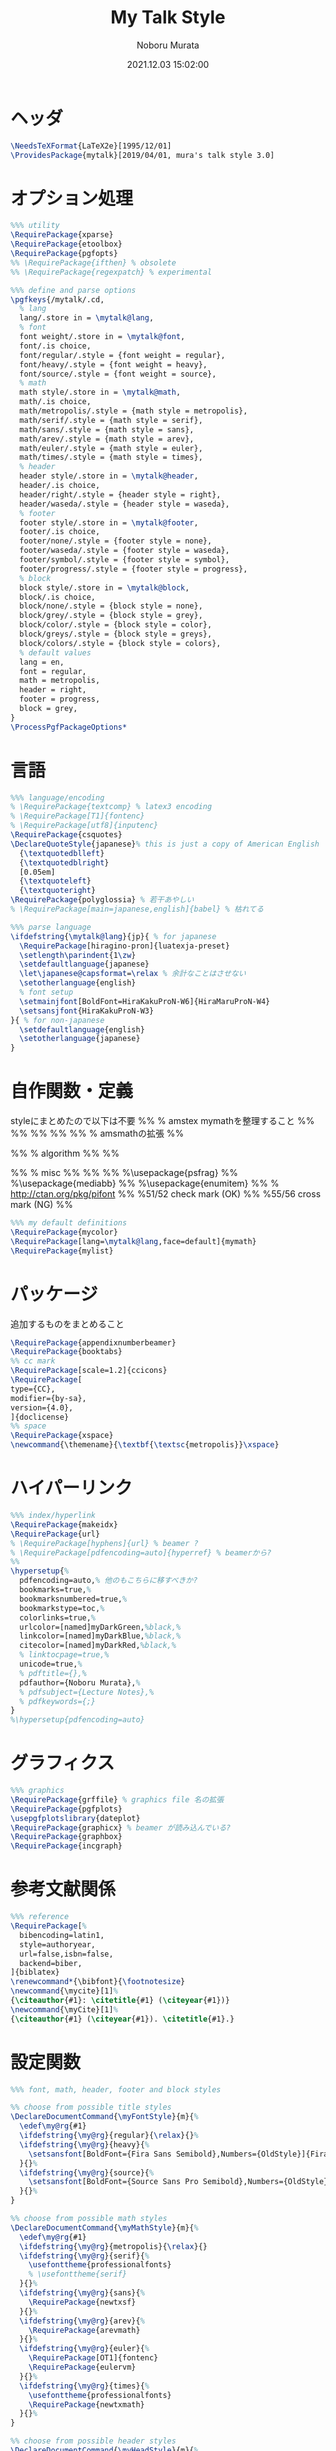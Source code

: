 #+TITLE: My Talk Style
#+AUTHOR: Noboru Murata
#+EMAIL: noboru.murata@gmail.com
#+DATE: 2021.12.03 15:02:00
#+STARTUP: hidestars content
#+OPTIONS: date:t H:4 num:nil toc:nil \n:nil
#+OPTIONS: @:t ::t |:t ^:t -:t f:t *:t TeX:t LaTeX:t 
#+OPTIONS: skip:nil d:nil todo:t pri:nil tags:not-in-toc
#+PROPERTY: header-args+ :tangle mytalk.sty
# C-c C-v t tangle

* ヘッダ
#+begin_src latex
\NeedsTeXFormat{LaTeX2e}[1995/12/01]
\ProvidesPackage{mytalk}[2019/04/01, mura's talk style 3.0]
#+end_src

* オプション処理
#+begin_src latex
%%% utility
\RequirePackage{xparse}
\RequirePackage{etoolbox}
\RequirePackage{pgfopts}
%% \RequirePackage{ifthen} % obsolete
%% \RequirePackage{regexpatch} % experimental

%%% define and parse options
\pgfkeys{/mytalk/.cd,
  % lang
  lang/.store in = \mytalk@lang,
  % font
  font weight/.store in = \mytalk@font,
  font/.is choice,
  font/regular/.style = {font weight = regular},
  font/heavy/.style = {font weight = heavy},
  font/source/.style = {font weight = source},
  % math
  math style/.store in = \mytalk@math,
  math/.is choice,
  math/metropolis/.style = {math style = metropolis},
  math/serif/.style = {math style = serif},
  math/sans/.style = {math style = sans},
  math/arev/.style = {math style = arev},
  math/euler/.style = {math style = euler},
  math/times/.style = {math style = times},
  % header
  header style/.store in = \mytalk@header,
  header/.is choice,
  header/right/.style = {header style = right},
  header/waseda/.style = {header style = waseda},
  % footer
  footer style/.store in = \mytalk@footer,
  footer/.is choice,
  footer/none/.style = {footer style = none},
  footer/waseda/.style = {footer style = waseda},
  footer/symbol/.style = {footer style = symbol},
  footer/progress/.style = {footer style = progress},
  % block
  block style/.store in = \mytalk@block,
  block/.is choice,
  block/none/.style = {block style = none},
  block/grey/.style = {block style = grey},
  block/color/.style = {block style = color},
  block/greys/.style = {block style = greys},
  block/colors/.style = {block style = colors},
  % default values
  lang = en,
  font = regular,
  math = metropolis,
  header = right,
  footer = progress,
  block = grey,
}
\ProcessPgfPackageOptions*
#+end_src

* 言語
#+begin_src latex
%%% language/encoding
% \RequirePackage{textcomp} % latex3 encoding
% \RequirePackage[T1]{fontenc}
% \RequirePackage[utf8]{inputenc}
\RequirePackage{csquotes}
\DeclareQuoteStyle{japanese}% this is just a copy of American English
  {\textquotedblleft}
  {\textquotedblright}
  [0.05em]
  {\textquoteleft}
  {\textquoteright}
\RequirePackage{polyglossia} % 若干あやしい
% \RequirePackage[main=japanese,english]{babel} % 枯れてる

%%% parse language
\ifdefstring{\mytalk@lang}{jp}{ % for japanese
  \RequirePackage[hiragino-pron]{luatexja-preset}
  \setlength\parindent{1\zw}
  \setdefaultlanguage{japanese}
  \let\japanese@capsformat=\relax % 余計なことはさせない
  \setotherlanguage{english}
  % font setup
  \setmainjfont[BoldFont=HiraKakuProN-W6]{HiraMaruProN-W4}
  \setsansjfont{HiraKakuProN-W3}
}{ % for non-japanese
  \setdefaultlanguage{english}
  \setotherlanguage{japanese}
}
#+end_src

* 自作関数・定義
  styleにまとめたので以下は不要
%% % amstex mymathを整理すること
%% \RequirePackage{amsthm}
%% \RequirePackage{amscd}
%% \RequirePackage{amssymb}
%% \RequirePackage{amsbsy}
%% \RequirePackage[fleqn,tbtags]{mathtools} % amsmathの拡張
%% \mathtoolsset{showonlyrefs,showmanualtags}

%% % algorithm
%% \RequirePackage{algorithm}
%% \RequirePackage{algpseudocode}

%% % misc
%% \RequirePackage{fancyvrb}
%% \RequirePackage{enumerate}
%% %\usepackage{psfrag}
%% %\usepackage{mediabb}
%% %\usepackage{enumitem}
%% \RequirePackage{pifont}% http://ctan.org/pkg/pifont
%% \newcommand{\cmark}{\ding{51}}%51/52 check mark (OK)
%% \newcommand{\xmark}{\ding{55}}%55/56 cross mark (NG)
%%

#+begin_src latex
%%% my default definitions
\RequirePackage{mycolor}
\RequirePackage[lang=\mytalk@lang,face=default]{mymath} 
\RequirePackage{mylist}
#+end_src

* パッケージ
  追加するものをまとめること
#+begin_src latex
\RequirePackage{appendixnumberbeamer}
\RequirePackage{booktabs}
%% cc mark
\RequirePackage[scale=1.2]{ccicons}
\RequirePackage[
type={CC},
modifier={by-sa},
version={4.0},
]{doclicense}
%% space 
\RequirePackage{xspace}
\newcommand{\themename}{\textbf{\textsc{metropolis}}\xspace}
#+end_src

* ハイパーリンク 
#+begin_src latex
%%% index/hyperlink
\RequirePackage{makeidx}
\RequirePackage{url} 
% \RequirePackage[hyphens]{url} % beamer ?
% \RequirePackage[pdfencoding=auto]{hyperref} % beamerから?
%%
\hypersetup{%
  pdfencoding=auto,% 他のもこちらに移すべきか?
  bookmarks=true,%
  bookmarksnumbered=true,%
  bookmarkstype=toc,%
  colorlinks=true,%
  urlcolor=[named]myDarkGreen,%black,%
  linkcolor=[named]myDarkBlue,%black,%
  citecolor=[named]myDarkRed,%black,%
  % linktocpage=true,%
  unicode=true,%
  % pdftitle={},%
  pdfauthor={Noboru Murata},%
  % pdfsubject={Lecture Notes},%
  % pdfkeywords={;}
}
%\hypersetup{pdfencoding=auto}
#+end_src

* グラフィクス
#+begin_src latex
%%% graphics
\RequirePackage{grffile} % graphics file 名の拡張
\RequirePackage{pgfplots}
\usepgfplotslibrary{dateplot}
\RequirePackage{graphicx} % beamer が読み込んでいる?
\RequirePackage{graphbox}
\RequirePackage{incgraph}
#+end_src
# \graphicspath{{example/},{fig/}}

* 参考文献関係
#+begin_src latex
%%% reference
\RequirePackage[%
  bibencoding=latin1,
  style=authoryear,
  url=false,isbn=false,
  backend=biber,
]{biblatex} 
\renewcommand*{\bibfont}{\footnotesize}
\newcommand{\mycite}[1]%
{\citeauthor{#1}: \citetitle{#1} (\citeyear{#1})}
\newcommand{\myCite}[1]%
{\citeauthor{#1} (\citeyear{#1}). \citetitle{#1}.}
#+end_src

* 設定関数
#+begin_src latex
%%% font, math, header, footer and block styles

%% choose from possible title styles
\DeclareDocumentCommand{\myFontStyle}{m}{%
  \edef\my@rg{#1}
  \ifdefstring{\my@rg}{regular}{\relax}{}%
  \ifdefstring{\my@rg}{heavy}{%
    \setsansfont[BoldFont={Fira Sans Semibold},Numbers={OldStyle}]{Fira Sans Book}
  }{}%
  \ifdefstring{\my@rg}{source}{%
    \setsansfont[BoldFont={Source Sans Pro Semibold},Numbers={OldStyle}]{Source Sans Pro}
  }{}%
}

%% choose from possible math styles
\DeclareDocumentCommand{\myMathStyle}{m}{%
  \edef\my@rg{#1}
  \ifdefstring{\my@rg}{metropolis}{\relax}{}
  \ifdefstring{\my@rg}{serif}{%
    \usefonttheme{professionalfonts} 
    % \usefonttheme{serif}
  }{}%
  \ifdefstring{\my@rg}{sans}{%
    \RequirePackage{newtxsf}
  }{}%
  \ifdefstring{\my@rg}{arev}{%
    \RequirePackage{arevmath}
  }{}%
  \ifdefstring{\my@rg}{euler}{%
    \RequirePackage[OT1]{fontenc}
    \RequirePackage{eulervm}
  }{}%
  \ifdefstring{\my@rg}{times}{%
    \usefonttheme{professionalfonts} 
    \RequirePackage{newtxmath}
  }{}%
}

%% choose from possible header styles
\DeclareDocumentCommand{\myHeadStyle}{m}{%
  \edef\my@rg{#1}
  \ifdefstring{\my@rg}{right}{\relax}{}
  \ifdefstring{\my@rg}{waseda}{%
    \setbeamertemplate{frametitle}[plain]
    \setbeamercolor{frametitle}{fg=myPaleGrey,bg=wasedaRed}
  }{}%
}

%% choose from possible footer styles
\DeclareDocumentCommand{\myFootStyle}{m}{%
  \edef\my@rg{#1}
  \ifdefstring{\my@rg}{none}{%
    \setbeamertemplate{footline}[none]
  }{}%
  \ifdefstring{\my@rg}{waseda}{%
    \setbeamertemplate{footline}[waseda]
  }{}%
  \ifdefstring{\my@rg}{symbol}{%
    \setbeamertemplate{footline}[symbol]
  }{}%
  \ifdefstring{\my@rg}{progress}{%
    \setbeamertemplate{footline}[progress]
  }{}%
}

%% choose from possible block styles
\DeclareDocumentCommand{\myBlockStyle}{m}{%
  \edef\my@rg{#1}
  \ifdefstring{\my@rg}{none}{%
    \mytalk@blockstyle
    \mytalk@blockstyle@none
  }{}%
  \ifdefstring{\my@rg}{grey}{%
    \mytalk@blockstyle
    \mytalk@blockstyle@grey
  }{}%
  \ifdefstring{\my@rg}{color}{%
    \mytalk@blockstyle
    \mytalk@blockstyle@color
  }{}%
  \ifdefstring{\my@rg}{greys}{%
    \setbeamertemplate{blocks}[rounded][shadow=true]
    \mytalk@blockstyle@grey
  }{}%
  \ifdefstring{\my@rg}{colors}{%
    \setbeamertemplate{blocks}[rounded][shadow=true]
    \mytalk@blockstyle@color
  }{}%
}
#+end_src

* Beamer関係

  昔の設定
\setlength{\metropolis@titleseparator@linewidth}{1.0pt}%1pt
\setlength{\metropolis@progressonsectionpage@linewidth}{1.0pt}%1pt
\setlength{\metropolis@progressinheadfoot@linewidth}{1.8pt}%1.2pt
%% Titlepage
\setbeamercolor{title}{parent=normal text,fg=myDarkPurple}
\setbeamercolor{subtitle}{fg=myDarkBlue}
\setbeamercolor{frametitle}{fg=myDarkPurple,bg=normal text.bg}

%% Progress Bar
\setbeamercolor{progress bar}{%
  fg=myPurple,
  bg=myPalePurple
}
  
#+begin_src latex
%%% 
%%% Base Theme 
%%%
\usetheme[%
titleformat=smallcaps,%
outer/numbering=fraction,%
outer/progressbar=frametitle]%
{metropolis}
\setlength{\metropolis@titleseparator@linewidth}{0.4pt}
\setlength{\metropolis@progressonsectionpage@linewidth}{0.4pt}%1pt
\setlength{\metropolis@progressinheadfoot@linewidth}{0.9pt}

%%% 
%%% Colors
%%%
\RequirePackage{mycolor}

%% General
% \setbeamercolor{normal text}{fg=myGrey}
\setbeamercolor{structure}{fg=myDarkBlue}
% \setbeamercolor{alerted text}{fg=myDarkOrange}
% \setbeamercolor{example text}{fg=myDarkGreen}
\setbeamercolor{copyright text}{fg=myGrey}

%% Palettes
\setbeamercolor{palette primary}{fg=myPaleGrey,bg=myGrey}
\setbeamercolor{palette secondary}{fg=myGrey,bg=myPaleGrey}
\setbeamercolor{palette tertiary}{fg=myPaleBlue,bg=myGrey}
\setbeamercolor{palette quaternary}{fg=myPaleGrey,bg=myBlue}
\setbeamercolor{mini frame}{bg=myPaleGrey}
\setbeamercolor{section in head/foot}{fg=myGrey,bg=myPaleGrey}

%% Titlepage
\setbeamercolor{title}{parent=normal text,fg=myDarkBlue}
\setbeamercolor{subtitle}{fg=myBlue}
\setbeamercolor{institute}{parent=normal text}

%% Content
\setbeamercolor{frametitle}{fg=myDarkBlue,bg=normal text.bg}
% \setbeamercolor{frametitle}{parent=palette primary}
\setbeamercolor{section title}{parent=title}
\defbeamertemplate*{frametitle}{right}{%
  \nointerlineskip%
  \begin{beamercolorbox}[%
    wd=\paperwidth,%
    sep=0pt,%
    leftskip=\metropolis@frametitle@padding,%
    rightskip=\metropolis@frametitle@padding,%
    ]{frametitle}%
    \metropolis@frametitlestrut@start%
    \hfill\insertframetitle%
    \nolinebreak%
    \metropolis@frametitlestrut@end%
  \end{beamercolorbox}%
}
% \setbeamertemplate{frametitle}[right]
\addtobeamertemplate{frametitle}{}{%
  \usebeamertemplate*{progress bar in head/foot}
}

% %% Blocks
\newcommand{\mytalk@blockstyle}{%
  \setbeamertemplate{block begin}{\metropolis@block{}}
  \setbeamertemplate{block alerted begin}{\metropolis@block{ alerted}}
  \setbeamertemplate{block example begin}{\metropolis@block{ example}}
  \setbeamertemplate{block end}{\end{beamercolorbox}\vspace*{0.2ex}}
  \setbeamertemplate{block alerted end}{\end{beamercolorbox}\vspace*{0.2ex}}
  \setbeamertemplate{block example end}{\end{beamercolorbox}\vspace*{0.2ex}}
}
\newcommand{\mytalk@blockstyle@color}{%
  \setbeamercolor{block title}{fg=white,bg=myBlue}
  \setbeamercolor{block body}{fg=myGrey, bg=myPaleBlue}
  \setbeamercolor{block title example}{fg=white, bg=myGreen}
  \setbeamercolor{block body example}{fg=myGrey, bg=myPaleGreen}
  \setbeamercolor{block title alerted}{fg=white, bg=myOrange}
  \setbeamercolor{block body alerted}{fg=myGrey, bg=myPaleOrange}
}
\newcommand{\mytalk@blockstyle@none}{%
  \setbeamercolor{block title}{%
    use=normal text,
    fg=normal text.fg,
    bg=
  }
  \setbeamercolor{block body}{%
    bg=
  }
  \setbeamercolor{block title alerted}{%
    use={block title, alerted text},
    bg=block title.bg,
    fg=alerted text.fg
  }
  \setbeamercolor{block title example}{%
    use={block title, example text},
    bg=block title.bg,
    fg=example text.fg
  }
  \setbeamercolor{block body alerted}{%
    bg=
  }
  \setbeamercolor{block body example}{%
    bg=
  }
}
\newcommand{\mytalk@blockstyle@grey}{%
  \setbeamercolor{block title}{%
    use=normal text,
    fg=normal text.fg,
    bg=normal text.bg!85!fg
  }
  \setbeamercolor{block body}{%
    use={block title, normal text},
    bg=block title.bg!50!normal text.bg
  }
  \setbeamercolor{block title alerted}{%
    use={block title, alerted text},
    bg=block title.bg,
    fg=alerted text.fg
  }
  \setbeamercolor{block title example}{%
    use={block title, example text},
    bg=block title.bg,
    fg=example text.fg
  }
  \setbeamercolor{block body alerted}{%
    use={block title, normal text},
    bg=block title.bg!50!normal text.bg
  }
  \setbeamercolor{block body example}{%
    use={block title, normal text},
    bg=block title.bg!50!normal text.bg
  }
}
  
%% Notes
\setbeamercolor{note page}{fg=myGrey,bg=myPaleGrey}
\setbeamercolor{note title}{fg=white, bg=myGrey}
\setbeamercolor{note date}{parent=note title}

%% Page Number
\setbeamercolor{page number in head/foot}{fg=myGrey}
\setbeamercolor{qed}{fg=myGreen}
\setbeamercolor{itemize item}{fg=myBlue}
\setbeamercolor{itemize subitem}{fg=myRed}
\setbeamercolor{itemize subsubitem}{fg=myPurple}

%% Progress Bar
\setbeamercolor{progress bar}{%
  fg=myDarkPurple,
  bg=myLightPurple
}

%%% 
%%% Navigation
%%% cf. https://tex.stackexchange.com/questions/59742/progress-bar-for-latex-beamer
%%%
\newcommand{\my@bigsize}{9}
\newcommand{\my@medsize}{7}
\newcommand{\my@smallsize}{5}

\newlength{\my@tempsize}

\newcounter{my@sectnum}

\newcommand{\my@lastdigit}[1]{%
  \loop\ifnum\value{#1}>9\addtocounter{#1}{-10}\repeat
  \arabic{#1}%
}

\newcommand\my@fixedbox[2]{%
  \makebox[#1]{\rule[-1ex]{0pt}{3.25ex}#2}%
}

\RequirePackage{tcolorbox}
\newtcbox{\mybox}[1][red]{on line,
  arc=3pt,colback=#1!50!white,colframe=#1!90!black,
  boxrule=.5pt,boxsep=0pt,
  left=0pt,right=0pt,top=-1pt,bottom=-.5pt
}
\newcommand\my@colorbox[3]{%
  {\setlength{\fboxsep}{0pt}\mybox[#1]{\my@fixedbox{#2}{#3}}}%
}

\let\my@temptext\relax
\newcommand{\my@navbox}[1][]{%
  \if\relax\detokenize{#1}\relax
  \def\my@tempbox{\my@fixedbox}%
  \else
  \def\my@tempbox{\my@colorbox{#1}}%
  \fi
  \ifx\my@box\my@bigbox
  \def\my@temptext{\my@lastdigit{my@sectnum}}%
  \fi
  \ifx\my@box\my@medbox
  \def\my@temptext{$\circ$}%
  % \def\my@temptext{\faIcon{angle-double-right}}%
  % \def\my@temptext{$\bullet$}%
  \fi
  \ifx\my@box\my@smallbox
  \def\my@temptext{$\cdot$}%
  % \def\my@temptext{\faIcon{angle-right}}%
  % \def\my@temptext{$\circ$}%
  \fi
  \my@tempbox{\my@tempsize}{\my@temptext}%
}

\defbeamertemplate{navigation box}{title}{%
  \setlength{\my@tempsize}{\my@box@size pt}%
  % \my@fixedbox{\my@tempsize}{\doclicenseImage[imagewidth=4em]\quad}
  \my@fixedbox{\my@tempsize}{\doclicenseIcon\quad}
  % \ccbysa%\ccShareAlike%\diamondsuit
}

\defbeamertemplate{navigation box}{cur}{%
  \setlength{\my@tempsize}{\my@box@size pt}%
  \my@navbox[myPaleBlue]%
}

\defbeamertemplate{navigation box}{todo}{%
  \setlength{\my@tempsize}{\my@box@size pt}%
  \my@navbox
}

\newcommand{\my@bigbox}{\global\let\my@box@size=\my@bigsize\usebeamertemplate{navigation box}}
\newcommand{\my@medbox}{\global\let\my@box@size=\my@medsize\usebeamertemplate{navigation box}}
\newcommand{\my@smallbox}{\global\let\my@box@size=\my@smallsize\usebeamertemplate{navigation box}}

\renewcommand{\sectionentry}[5]{\global\let\my@box=\my@bigbox\setcounter{my@sectnum}{#1}}
\renewcommand{\beamer@subsectionentry}[5]{\global\let\my@box=\my@medbox}

\renewcommand{\slideentry}[6]{%
  \def\my@temp@i{1/1}%
  \def\my@temp@ii{#4}%
  \ifx\my@temp@i\my@temp@ii % title page
  \setbeamertemplate{navigation box}[title]%
  \else
  \setbeamertemplate{navigation box}[todo]%
  \fi
  \ifnum\c@section=#1
  \ifnum\c@subsection=#2
  \ifnum\c@subsectionslide=#3%
  \setbeamertemplate{navigation box}[cur]%
  \fi
  \fi
  \fi
  \ifx\my@temp@i\my@temp@ii % title page
  \beamer@link(#4){\my@bigbox}%
  \else
  \beamer@link(#4){\my@box}%
  \fi
  \global\let\my@box=\my@smallbox
}

\defbeamertemplate{footline}{progress}
{%
  % {\color{teal}\hrule}
  \hbox{%
    \begin{beamercolorbox}[wd=.8\paperwidth,ht=2.25ex,dp=1ex,left]{footline}%
      \kern2em\dohead
    \end{beamercolorbox}%
    \begin{beamercolorbox}[wd=.2\paperwidth,ht=2.25ex,dp=1ex,right]{footline}%
      \insertframenumber{}/\inserttotalframenumber\kern2em
    \end{beamercolorbox}%
  }%
}
\defbeamertemplate{footline}{symbol}
{%
  \setbeamertemplate{navigation symbols}[default]%
  \hbox{%
  \begin{beamercolorbox}[wd=.8\paperwidth,ht=2.25ex,dp=1ex,left]{footline}%
    \kern2em\usebeamertemplate***{navigation symbols}%
  \end{beamercolorbox}%
  \begin{beamercolorbox}[wd=.2\paperwidth,ht=2.25ex,dp=1ex,right]{footline}%
    \insertframenumber{}/\inserttotalframenumber\kern2em
  \end{beamercolorbox}%
  }%
}
\newcommand{\myFootLogo}{Waseda University}
\defbeamertemplate{footline}{waseda}
{%
  {\color{wasedaRed}\hrule}
  \setbeamertemplate{navigation symbols}{}
  \hbox{%
  \begin{beamercolorbox}[wd=.8\paperwidth,ht=2.25ex,dp=1ex,left]{footline}%
    \kern2em\myFootLogo
  \end{beamercolorbox}%
  \begin{beamercolorbox}[wd=.2\paperwidth,ht=2.25ex,dp=1ex,right]{footline}%
    \insertframenumber{}/\inserttotalframenumber\kern2em
  \end{beamercolorbox}%
  }%
}
\defbeamertemplate{footline}{none}
{%
  \setbeamertemplate{navigation symbols}{}
  \begin{beamercolorbox}[wd=\paperwidth,ht=2.25ex,dp=1ex,right]{footline}%
    \insertframenumber{}/\inserttotalframenumber\kern2em
  \end{beamercolorbox}%
}

% \AtBeginSection[]
% {
%   \begin{frame}<beamer>
%     \frametitle{outline}
%     \tableofcontents[sectionstyle=show/shaded,subsectionstyle=show/show/hide]
%     % \tableofcontents[sectionstyle=show/hide,subsectionstyle=show/show/hide]
%   \end{frame}
% }

%   \AtBeginSubsection[]
% {
%   \begin{frame}<beamer>
%     \frametitle{Outline}
%     \tableofcontents[sectionstyle=show/shaded,subsectionstyle=show/shaded/hide]
%   \end{frame}
% }
% \beamerdefaultoverlayspecification{<+->}

%%%
%%% process options
%%%
#+end_src

* スタイル設定
#+begin_src latex
%%% set page style and layout
\myFontStyle{\mytalk@font}
\myMathStyle{\mytalk@math}
\myHeadStyle{\mytalk@header}
\myFootStyle{\mytalk@footer}
\myBlockStyle{\mytalk@block}
#+end_src
* フッタ
#+begin_src latex
%%
\endinput
#+end_src

* 参考
  - metropolis

* COMMENT ローカル変数

# Local Variables:
# time-stamp-line-limit: 1000
# time-stamp-format: "%Y.%02m.%02d %02H:%02M:%02S"
# time-stamp-active: t
# time-stamp-start: "#\\+DATE:[ \t]*"
# time-stamp-end: "$"
# org-src-preserve-indentation: t
# org-edit-src-content-indentation: 0
# End:

